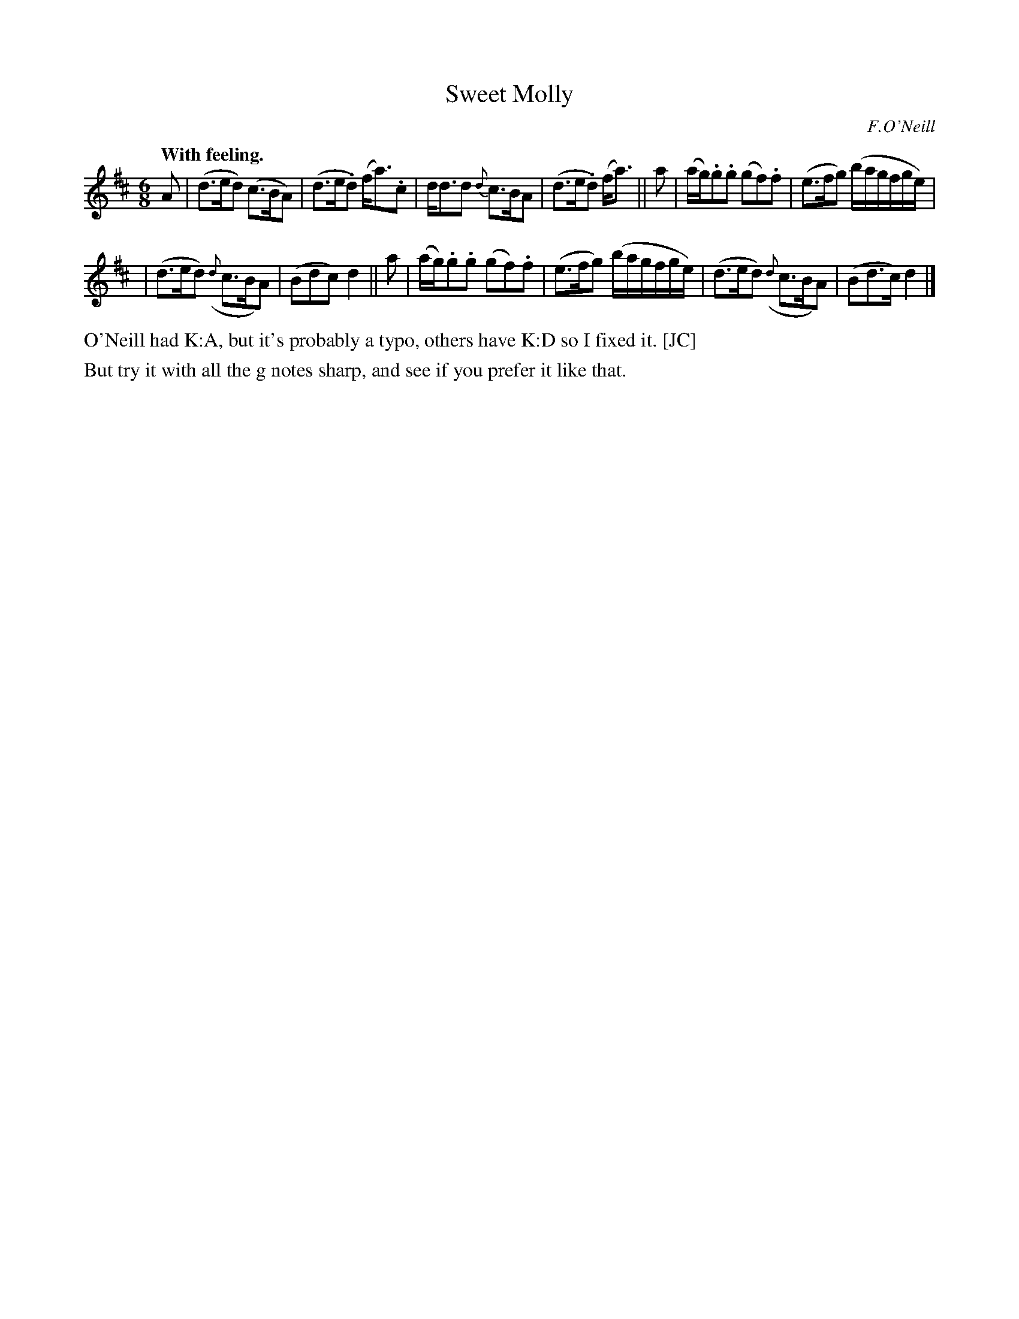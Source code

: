 X: 377
T: Sweet Molly
R: air, waltz, jig
%S: s:3 b:12(4+4+4)
B: O'Neill's 1850 #377
O: F.O'Neill
N: Grace notes are slurred to following note (which is then
N: sometimes slurred to the note after that.)
Z: Transcribed by Chris Falt, cfalt@trytel.com
Q: "With feeling."
M: 6/8
L: 1/8
K: D
%%slurgraces 1
%%graceslurs 1
A \
| (d>ed) (c>BA) | (d>e.d) (f<a).c \
| d<dd {d}c>BA | (d>e.d) (f<a) || a \
| (a/g/).g.g (gf).f | (e>fg) (b/a/g/f/g/e/) |
| (d>ed) ({d}c>BA) | (Bdc) d2 || a \
| (a/g/).g.g (gf).f | (e>fg) (b/a/g/f/g/e/) \
| (d>ed) ({d}c>BA) | (Bd>c) d2 |]
%%text O'Neill had K:A, but it's probably a typo, others have K:D so I fixed it. [JC]
%%text But try it with all the g notes sharp, and see if you prefer it like that.
